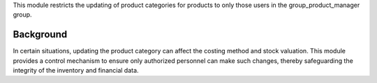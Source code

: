 This module restricts the updating of product categories for products to only those users
in the group_product_manager group.

Background
~~~~~~~~~~

In certain situations, updating the product category can affect the costing method and stock valuation.
This module provides a control mechanism to ensure only authorized personnel can make such changes,
thereby safeguarding the integrity of the inventory and financial data.
